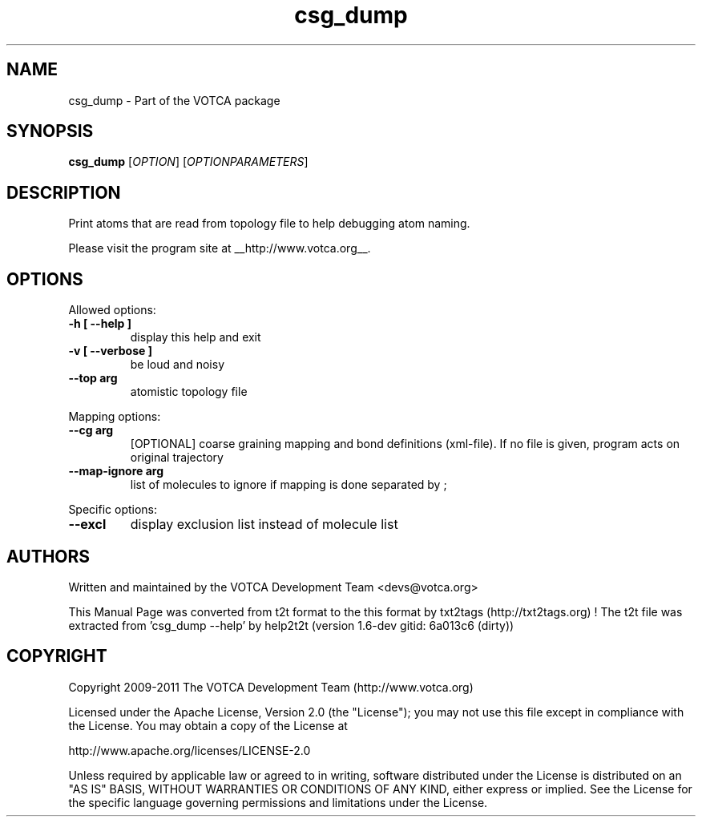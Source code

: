 .TH "csg_dump" 1 "2019-11-11 18:11:01" "Version: 1.6-dev gitid: 6a013c6 (dirty)"


.SH NAME

.P
csg_dump \- Part of the VOTCA package

.SH SYNOPSIS

.P
\fBcsg_dump\fR [\fIOPTION\fR] [\fIOPTIONPARAMETERS\fR]

.SH DESCRIPTION

.P
Print atoms that are read from topology file to help debugging atom naming.

.P
Please visit the program site at __http://www.votca.org__.

.SH OPTIONS

.P
Allowed options:

.TP
\fB\-h [ \-\-help ]\fR
display this help and exit
.TP
\fB\-v [ \-\-verbose ]\fR
be loud and noisy
.TP
\fB\-\-top arg\fR
atomistic topology file

.P
Mapping options:

.TP
\fB\-\-cg arg\fR
[OPTIONAL] coarse graining mapping and bond
definitions
(xml\-file). If no file is given, program acts on
original trajectory
.TP
\fB\-\-map\-ignore arg\fR
list of molecules to ignore if mapping is done
separated by ;

.P
Specific options:

.TP
\fB\-\-excl\fR
display exclusion list instead of molecule list

.SH AUTHORS

.P
Written and maintained by the VOTCA Development Team <devs@votca.org>

.P
This Manual Page was converted from t2t format to the this format by txt2tags (http://txt2tags.org) !
The t2t file was extracted from 'csg_dump \-\-help' by help2t2t (version 1.6\-dev gitid: 6a013c6 (dirty))

.SH COPYRIGHT

.P
Copyright 2009\-2011 The VOTCA Development Team (http://www.votca.org)

.P
Licensed under the Apache License, Version 2.0 (the "License");
you may not use this file except in compliance with the License.
You may obtain a copy of the License at

.P
    http://www.apache.org/licenses/LICENSE\-2.0

.P
Unless required by applicable law or agreed to in writing, software
distributed under the License is distributed on an "AS IS" BASIS,
WITHOUT WARRANTIES OR CONDITIONS OF ANY KIND, either express or implied.
See the License for the specific language governing permissions and
limitations under the License.

.\" man code generated by txt2tags 2.6 (http://txt2tags.org)
.\" cmdline: txt2tags -q -t man -i csg_dump.t2t -o csg_dump.man
